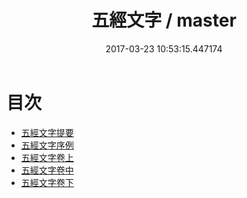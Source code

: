 #+TITLE: 五經文字 / master
#+DATE: 2017-03-23 10:53:15.447174
* 目次
 - [[file:KR1j0024_000.txt::000-1a][五經文字提要]]
 - [[file:KR1j0024_000.txt::000-3a][五經文字序例]]
 - [[file:KR1j0024_001.txt::001-1a][五經文字卷上]]
 - [[file:KR1j0024_002.txt::002-1a][五經文字卷中]]
 - [[file:KR1j0024_003.txt::003-1a][五經文字卷下]]
